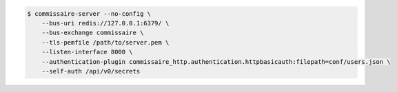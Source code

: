 
.. code-block:: shell

   $ commissaire-server --no-config \
       --bus-uri redis://127.0.0.1:6379/ \
       --bus-exchange commissaire \
       --tls-pemfile /path/to/server.pem \
       --listen-interface 8000 \
       --authentication-plugin commissaire_http.authentication.httpbasicauth:filepath=conf/users.json \
       --self-auth /api/v0/secrets
